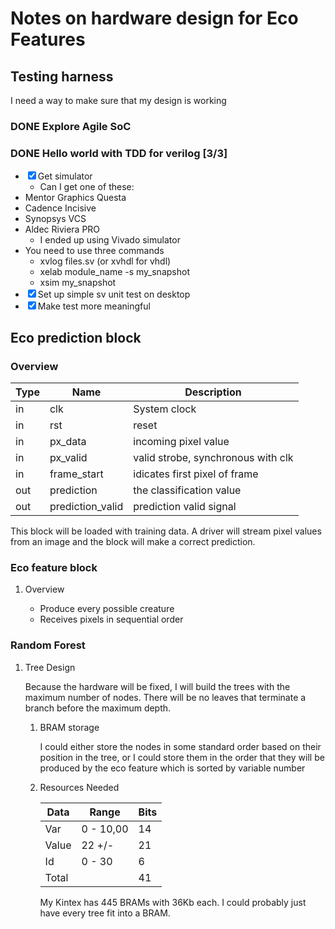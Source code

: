 #+OPTIONS: ^:nil
* Notes on hardware design for Eco Features
** Testing harness
   I need a way to make sure that my design is working
*** DONE Explore Agile SoC
    SCHEDULED: <2017-07-06 Thu 8:30-10:00>

*** DONE Hello world with TDD for verilog [3/3]
    SCHEDULED: <2017-07-07 Fri 11:00-14:00>
    - [X] Get simulator
      - Can I get one of these:
	- Mentor Graphics Questa
	- Cadence Incisive
	- Synopsys VCS
	- Aldec Riviera PRO
      - I ended up using Vivado simulator
	- You need to use three commands
	  - xvlog files.sv (or xvhdl for vhdl)
	  - xelab module_name -s my_snapshot
	  - xsim my_snapshot
    - [X] Set up simple sv unit test on desktop
    - [X] Make test more meaningful
** Eco prediction block
*** Overview
#+TBLNAME:I/O Spec
   | Type | Name              | Description                        |
   |------+-------------------+------------------------------------|
   | in   | clk               | System clock                       |
   | in   | rst               | reset                              |
   | in   | px_data           | incoming pixel value               |
   | in   | px_valid          | valid strobe, synchronous with clk |
   | in   | frame_start       | idicates first pixel of frame      |
   | out  | prediction        | the classification value           |
   | out  | prediction_valid  | prediction valid signal            |
   This block will be loaded with training data. A driver will stream pixel values from an image and the block will make a correct prediction.
*** Eco feature block
**** Overview
     - Produce every possible creature
     - Receives pixels in sequential order
*** Random Forest
**** Tree Design
     Because the hardware will be fixed, I will build the trees with the maximum number of nodes.
     There will be no leaves that terminate a branch before the maximum depth.
***** BRAM storage
      I could either store the nodes in some standard order based on their position in the tree, or I could store them in the order that they will be produced by the eco feature which is sorted by variable number
***** Resources Needed
      #+TBLNAME:Estimated Bits for Node
      | Data  | Range     | Bits |
      |-------+-----------+------|
      | Var   | 0 - 10,00 |   14 |
      | Value | 22 +/-    |   21 |
      | Id    | 0 - 30    |    6 |
      |-------+-----------+------|
      | Total |           |   41 |
      #+TBLFM: $3=vsum(@2..@-1)

      My Kintex has 445 BRAMs with 36Kb each. I could probably just have every tree fit into a BRAM.
      

